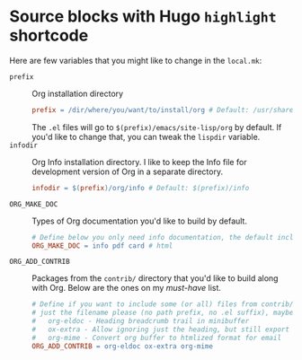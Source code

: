 #+hugo_base_dir: ../
#+hugo_code_fence:
# Below will also do the same thing (because using
# org-hugo--plist-get-true-p instead of just plist-get).
# #+hugo_code_fence: nil
#
# Below will use Markdown code fence instead of the highlight
# shortcode.
# #+hugo_code_fence: t

#+author:

#+seq_todo: TODO DRAFT DONE

* Source blocks with Hugo =highlight= shortcode
:PROPERTIES:
:EXPORT_FILE_NAME: shortcode-src-blocks
:EXPORT_DATE: 2017-07-13T17:57:58-04:00
:END:
Here are few variables that you might like to change in the =local.mk=:
- =prefix= :: Org installation directory
 #+begin_src makefile
prefix = /dir/where/you/want/to/install/org # Default: /usr/share
#+end_src
 The =.el= files will go to =$(prefix)/emacs/site-lisp/org= by
              default. If you'd like to change that, you can tweak the
              =lispdir= variable.
- =infodir= :: Org Info installation directory. I like to keep the
                   Info file for development version of Org in a separate
                   directory.
 #+begin_src makefile
infodir = $(prefix)/org/info # Default: $(prefix)/info
#+end_src
- =ORG_MAKE_DOC= :: Types of Org documentation you'd like to build by
                    default.
 #+begin_src makefile
# Define below you only need info documentation, the default includes html and pdf
ORG_MAKE_DOC = info pdf card # html
#+end_src
- =ORG_ADD_CONTRIB= :: Packages from the =contrib/= directory that
     you'd like to build along with Org. Below are the ones on my
     /must-have/ list.
 #+begin_src makefile
# Define if you want to include some (or all) files from contrib/lisp
# just the filename please (no path prefix, no .el suffix), maybe with globbing
#   org-eldoc - Heading breadcrumb trail in minibuffer
#   ox-extra - Allow ignoring just the heading, but still export the body of those headings
#   org-mime - Convert org buffer to htmlized format for email
ORG_ADD_CONTRIB = org-eldoc ox-extra org-mime
#+end_src
